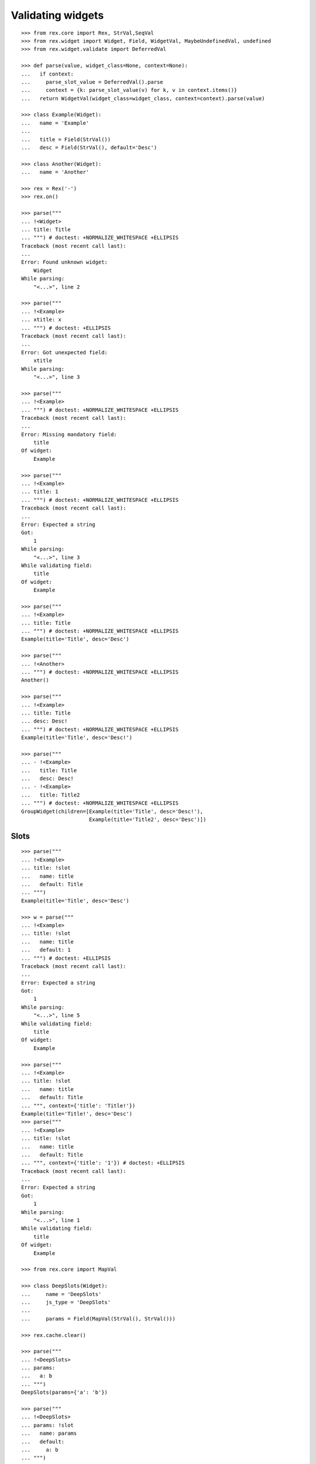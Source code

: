 Validating widgets
==================

::

  >>> from rex.core import Rex, StrVal,SeqVal
  >>> from rex.widget import Widget, Field, WidgetVal, MaybeUndefinedVal, undefined
  >>> from rex.widget.validate import DeferredVal

  >>> def parse(value, widget_class=None, context=None):
  ...   if context:
  ...     parse_slot_value = DeferredVal().parse
  ...     context = {k: parse_slot_value(v) for k, v in context.items()}
  ...   return WidgetVal(widget_class=widget_class, context=context).parse(value)

  >>> class Example(Widget):
  ...   name = 'Example'
  ...
  ...   title = Field(StrVal())
  ...   desc = Field(StrVal(), default='Desc')

  >>> class Another(Widget):
  ...   name = 'Another'

  >>> rex = Rex('-')
  >>> rex.on()

  >>> parse("""
  ... !<Widget>
  ... title: Title
  ... """) # doctest: +NORMALIZE_WHITESPACE +ELLIPSIS
  Traceback (most recent call last):
  ...
  Error: Found unknown widget:
      Widget
  While parsing:
      "<...>", line 2

  >>> parse("""
  ... !<Example>
  ... xtitle: x
  ... """) # doctest: +ELLIPSIS
  Traceback (most recent call last):
  ...
  Error: Got unexpected field:
      xtitle
  While parsing:
      "<...>", line 3

  >>> parse("""
  ... !<Example>
  ... """) # doctest: +NORMALIZE_WHITESPACE +ELLIPSIS
  Traceback (most recent call last):
  ...
  Error: Missing mandatory field:
      title
  Of widget:
      Example

  >>> parse("""
  ... !<Example>
  ... title: 1
  ... """) # doctest: +NORMALIZE_WHITESPACE +ELLIPSIS
  Traceback (most recent call last):
  ...
  Error: Expected a string
  Got:
      1
  While parsing:
      "<...>", line 3
  While validating field:
      title
  Of widget:
      Example

  >>> parse("""
  ... !<Example>
  ... title: Title
  ... """) # doctest: +NORMALIZE_WHITESPACE +ELLIPSIS
  Example(title='Title', desc='Desc')

  >>> parse("""
  ... !<Another>
  ... """) # doctest: +NORMALIZE_WHITESPACE +ELLIPSIS
  Another()

  >>> parse("""
  ... !<Example>
  ... title: Title
  ... desc: Desc!
  ... """) # doctest: +NORMALIZE_WHITESPACE +ELLIPSIS
  Example(title='Title', desc='Desc!')

  >>> parse("""
  ... - !<Example>
  ...   title: Title
  ...   desc: Desc!
  ... - !<Example>
  ...   title: Title2
  ... """) # doctest: +NORMALIZE_WHITESPACE +ELLIPSIS
  GroupWidget(children=[Example(title='Title', desc='Desc!'),
                        Example(title='Title2', desc='Desc')])

Slots
-----

::

  >>> parse("""
  ... !<Example>
  ... title: !slot
  ...   name: title
  ...   default: Title
  ... """)
  Example(title='Title', desc='Desc')

  >>> w = parse("""
  ... !<Example>
  ... title: !slot
  ...   name: title
  ...   default: 1
  ... """) # doctest: +ELLIPSIS
  Traceback (most recent call last):
  ...
  Error: Expected a string
  Got:
      1
  While parsing:
      "<...>", line 5
  While validating field:
      title
  Of widget:
      Example

  >>> parse("""
  ... !<Example>
  ... title: !slot
  ...   name: title
  ...   default: Title
  ... """, context={'title': 'Title!'})
  Example(title='Title!', desc='Desc')
  >>> parse("""
  ... !<Example>
  ... title: !slot
  ...   name: title
  ...   default: Title
  ... """, context={'title': '1'}) # doctest: +ELLIPSIS
  Traceback (most recent call last):
  ...
  Error: Expected a string
  Got:
      1
  While parsing:
      "<...>", line 1
  While validating field:
      title
  Of widget:
      Example

  >>> from rex.core import MapVal

  >>> class DeepSlots(Widget):
  ...     name = 'DeepSlots'
  ...     js_type = 'DeepSlots'
  ...
  ...     params = Field(MapVal(StrVal(), StrVal()))

  >>> rex.cache.clear()

  >>> parse("""
  ... !<DeepSlots>
  ... params:
  ...   a: b
  ... """)
  DeepSlots(params={'a': 'b'})

  >>> parse("""
  ... !<DeepSlots>
  ... params: !slot
  ...   name: params
  ...   default:
  ...     a: b
  ... """)
  DeepSlots(params={'a': 'b'})

Slots are allowed at arbitrary positions within ``WidgetVal``::

  >>> parse("""
  ... !<DeepSlots>
  ... params:
  ...   a: !slot
  ...     name: a_param
  ...     default: b
  ... """)
  DeepSlots(params={'a': 'b'})

Default values are validated in that case::

  >>> parse("""
  ... !<DeepSlots>
  ... params:
  ...   a: !slot
  ...     name: a_param
  ...     default: 1
  ... """) # doctest: +ELLIPSIS
  Traceback (most recent call last):
  ...
  Error: Expected a string
  Got:
      1
  While parsing:
      "<...>", line 6
  While validating field:
      params
  Of widget:
      DeepSlots

When we supply slot value overrides::

  >>> parse("""
  ... !<DeepSlots>
  ... params:
  ...   a: !slot
  ...     name: a_param
  ...     default: b
  ... """, context={'a_param': 'b!'})
  DeepSlots(params={'a': 'b!'})

Slot value overrides are validated as well::

  >>> parse("""
  ... !<DeepSlots>
  ... params:
  ...   a: !slot
  ...     name: a_param
  ...     default: b
  ... """, context={'a_param': '1'}) # doctest: +ELLIPSIS
  Traceback (most recent call last):
  ...
  Error: Expected a string
  Got:
      1
  While parsing:
      "<...>", line 1
  While validating field:
      params
  Of widget:
      DeepSlots

Slots within widget values::

  >>> rex.cache.clear()

  >>> class ExamplePanel(Widget):
  ...   name = 'ExamplePanel'
  ...   children = Field(WidgetVal())

  >>> parse("""
  ... !<ExamplePanel>
  ... children: !<Example>
  ...   title: !slot
  ...     name: title
  ...     default: Title
  ... """)
  ExamplePanel(children=Example(title='Title', desc='Desc'))

  >>> parse("""
  ... !<ExamplePanel>
  ... children: !<Example>
  ...   title: !slot
  ...     name: title
  ...     default: Title
  ... """, context={'title': 'Override!'})
  ExamplePanel(children=Example(title='Override!', desc='Desc'))

  >>> parse("""
  ... !<ExamplePanel>
  ... children: !<DeepSlots>
  ...   params:
  ...     a: !slot
  ...       name: title
  ...       default: Title
  ... """)
  ExamplePanel(children=DeepSlots(params={'a': 'Title'}))

  >>> parse("""
  ... !<ExamplePanel>
  ... children: !<DeepSlots>
  ...   params:
  ...     a: !slot
  ...       name: title
  ...       default: Title
  ... """, context={'title': 'Override'})
  ExamplePanel(children=DeepSlots(params={'a': 'Override'}))

  >>> rex.cache.clear()

  >>> class ExamplePanelWithExample(Widget):
  ...   name = 'ExamplePanelWithExample'
  ...   children = Field(WidgetVal(widget_class=Example))

  >>> parse("""
  ... !<ExamplePanelWithExample>
  ... children: !<Example>
  ...   title: !slot
  ...     name: title
  ...     default: Title
  ... """)
  ExamplePanelWithExample(children=Example(title='Title', desc='Desc'))

  >>> parse("""
  ... !<ExamplePanelWithExample>
  ... children: !<Example>
  ...   title: !slot
  ...     name: title
  ...     default: Title
  ... """, context={'title': 'Override'})
  ExamplePanelWithExample(children=Example(title='Override', desc='Desc'))

  >>> parse("""
  ... !<ExamplePanelWithExample>
  ... children:
  ...   title: !slot
  ...     name: title
  ...     default: Title
  ... """)
  ExamplePanelWithExample(children=Example(title='Title', desc='Desc'))

  >>> parse("""
  ... !<ExamplePanelWithExample>
  ... children:
  ...   title: !slot
  ...     name: title
  ...     default: Title
  ... """, context={'title': 'Override'})
  ExamplePanelWithExample(children=Example(title='Override', desc='Desc'))

  >>> rex.cache.clear()

  >>> class ExamplePanelWithMaybeUndefinedExample(Widget):
  ...   name = 'ExamplePanelWithMaybeUndefinedExample'
  ...   children = Field(MaybeUndefinedVal(WidgetVal(widget_class=Example)), default=undefined)

  >>> parse("""
  ... !<ExamplePanelWithMaybeUndefinedExample>
  ... children: !<Example>
  ...   title: !slot
  ...     name: title
  ...     default: Title
  ... """)
  ExamplePanelWithMaybeUndefinedExample(children=Example(title='Title', desc='Desc'))

  >>> parse("""
  ... !<ExamplePanelWithMaybeUndefinedExample>
  ... children: !<Example>
  ...   title: !slot
  ...     name: title
  ...     default: Title
  ... """, context={'title': 'Override'})
  ExamplePanelWithMaybeUndefinedExample(children=Example(title='Override', desc='Desc'))

  >>> parse("""
  ... !<ExamplePanelWithMaybeUndefinedExample>
  ... children:
  ...   title: !slot
  ...     name: title
  ...     default: Title
  ... """)
  ExamplePanelWithMaybeUndefinedExample(children=Example(title='Title', desc='Desc'))

  >>> parse("""
  ... !<ExamplePanelWithMaybeUndefinedExample>
  ... children:
  ...   title: !slot
  ...     name: title
  ...     default: Title
  ... """, context={'title': 'Override'})
  ExamplePanelWithMaybeUndefinedExample(children=Example(title='Override', desc='Desc'))

Specify widget class
--------------------

::

  >>> WidgetVal(widget_class=Example).parse("""
  ... - !<Another>
  ... """) # doctest: +NORMALIZE_WHITESPACE +ELLIPSIS
  Traceback (most recent call last):
  ...
  Error: Expected widget of type:
      <Example>
  Instead got widget of type:
      <Another>
  While parsing:
      "<...>", line 2

  >>> WidgetVal(widget_class=Example).parse("""
  ... !<Another>
  ... """) # doctest: +NORMALIZE_WHITESPACE +ELLIPSIS
  Traceback (most recent call last):
  ...
  Error: Expected widget of type:
      <Example>
  Instead got widget of type:
      <Another>
  While parsing:
      "<...>", line 2

  >>> WidgetVal(widget_class=Example).parse("""
  ... title: Title
  ... """) # doctest: +NORMALIZE_WHITESPACE +ELLIPSIS
  Example(title='Title', desc='Desc')

  >>> WidgetVal(widget_class=Example).parse("""
  ... !<Example> Title
  ... """) # doctest: +NORMALIZE_WHITESPACE +ELLIPSIS
  Example(title='Title', desc='Desc')

Parsing null
------------

::

  >>> parse("""
  ... null
  ... """) # doctest: +NORMALIZE_WHITESPACE +ELLIPSIS
  NullWidget()

Failures
--------

::

  >>> parse("1") # doctest: +ELLIPSIS
  Traceback (most recent call last):
  ...
  Error: Expected a widget
  Got:
      1
  While parsing:
      "<...>", line 1

  >>> parse("'a'") # doctest: +ELLIPSIS
  Traceback (most recent call last):
  ...
  Error: Expected a widget
  Got:
      a
  While parsing:
      "<...>", line 1

  >>> parse("{}") # doctest: +ELLIPSIS
  Traceback (most recent call last):
  ...
  Error: Expected a widget
  Got:
      a mapping
  While parsing:
      "<...>", line 1

  >>> rex.cache.clear()

  >>> class WidgetWithRequiredFields(Widget):
  ...   name = 'WidgetWithRequiredFields'
  ...   js_type = 'WidgetWithRequiredFields'
  ...   a = Field(StrVal())
  ...   b = Field(StrVal())

  >>> parse("""
  ... !<WidgetWithRequiredFields> a b
  ... """) # doctest: +ELLIPSIS
  Traceback (most recent call last):
  ...
  Error: Expected a mapping
  Got:
      a b
  While parsing:
      "<...>", line 2

Parsing shortcut forms
----------------------

::

  >>> rex.cache.clear()

  >>> class WidgetWithSeq(Widget):
  ...   name = 'WidgetWithSeq'
  ...   js_type = 'WidgetWithSeq'
  ...
  ...   seq = Field(SeqVal(StrVal()))

  >>> parse("""
  ... !<WidgetWithSeq>
  ... seq: [a, b, c]
  ... """) # doctest: +NORMALIZE_WHITESPACE +ELLIPSIS
  WidgetWithSeq(seq=['a', 'b', 'c'])

  >>> parse("""
  ... !<WidgetWithSeq> [a, b, c]
  ... """) # doctest: +NORMALIZE_WHITESPACE +ELLIPSIS
  WidgetWithSeq(seq=['a', 'b', 'c'])

Validation
----------

::

  >>> v = WidgetVal()

  >>> v(None)
  NullWidget()

  >>> v([])
  GroupWidget(children=[])

  >>> v([None])
  GroupWidget(children=[NullWidget()])

  >>> v(Example(title='Title'))
  Example(title='Title', desc='Desc')

  >>> v([Example(title='Title')])
  GroupWidget(children=[Example(title='Title', desc='Desc')])

  >>> v('string') # doctest: +ELLIPSIS
  Traceback (most recent call last):
  ...
  Error: Expected a widget
  While validating:
      'string'

  >>> v(Example.validated(title=42)) # doctest: +ELLIPSIS
  Traceback (most recent call last):
  ...
  Error: Expected a string
  Got:
      42
  While validating field:
      title
  Of widget:
      Example
  While validating:
      Example(title=42, desc='Desc')

  >>> v = WidgetVal(widget_class=Example)

  >>> v(Another()) # doctest: +ELLIPSIS
  Traceback (most recent call last):
  ...
  Error: Expected a widget of type:
      Example
  But got widget of type:
      Another
  While validating:
      Another()

  >>> v([Another()]) # doctest: +ELLIPSIS
  Traceback (most recent call last):
  ...
  Error: Expected a widget of type:
      Example
  But got widget of type:
      Another
  While validating:
      Another()
  While validating:
      [Another()]

  >>> v(Example(title='Title'))
  Example(title='Title', desc='Desc')

  >>> v([Example(title='Title')])
  GroupWidget(children=[Example(title='Title', desc='Desc')])

Cleanup
-------

::

  >>> rex.off()
